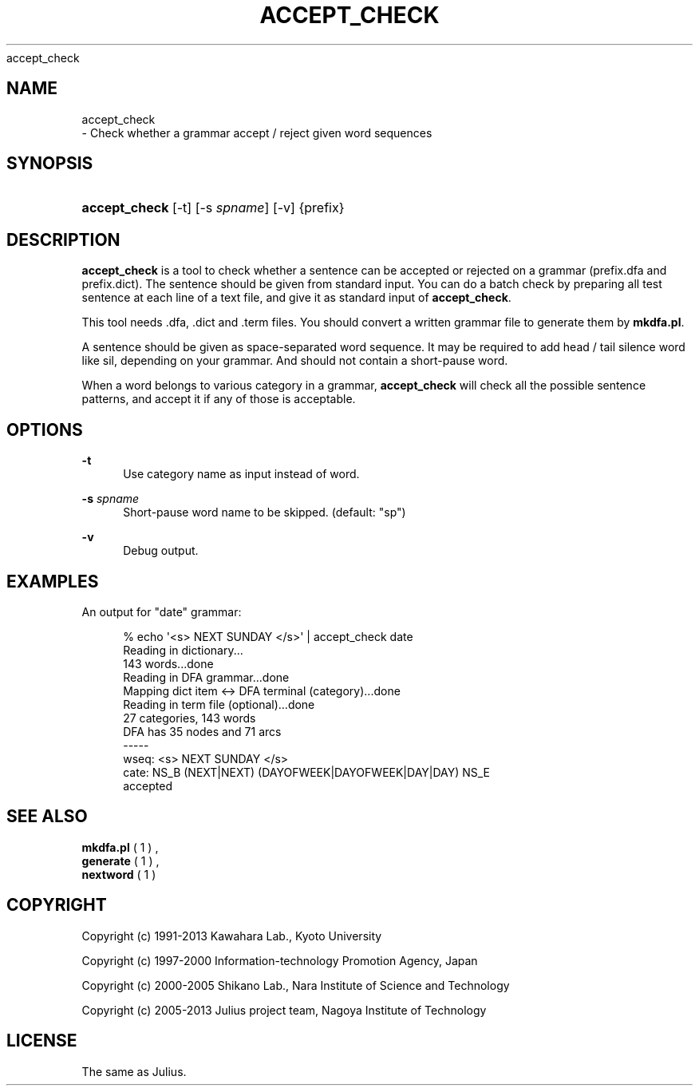 '\" t
.\"     Title: 
    accept_check
  
.\"    Author: 
.\" Generator: DocBook XSL Stylesheets v1.76.1 <http://docbook.sf.net/>
.\"      Date: 12/19/2013
.\"    Manual: 
.\"    Source: 
.\"  Language: English
.\"
.TH "ACCEPT_CHECK" "1" "12/19/2013" ""
.\" -----------------------------------------------------------------
.\" * Define some portability stuff
.\" -----------------------------------------------------------------
.\" ~~~~~~~~~~~~~~~~~~~~~~~~~~~~~~~~~~~~~~~~~~~~~~~~~~~~~~~~~~~~~~~~~
.\" http://bugs.debian.org/507673
.\" http://lists.gnu.org/archive/html/groff/2009-02/msg00013.html
.\" ~~~~~~~~~~~~~~~~~~~~~~~~~~~~~~~~~~~~~~~~~~~~~~~~~~~~~~~~~~~~~~~~~
.ie \n(.g .ds Aq \(aq
.el       .ds Aq '
.\" -----------------------------------------------------------------
.\" * set default formatting
.\" -----------------------------------------------------------------
.\" disable hyphenation
.nh
.\" disable justification (adjust text to left margin only)
.ad l
.\" -----------------------------------------------------------------
.\" * MAIN CONTENT STARTS HERE *
.\" -----------------------------------------------------------------
.SH "NAME"

    accept_check
   \- Check whether a grammar accept / reject given word sequences
.SH "SYNOPSIS"
.HP \w'\fBaccept_check\fR\ 'u
\fBaccept_check\fR [\-t] [\-s\ \fIspname\fR] [\-v] {prefix}
.SH "DESCRIPTION"
.PP

\fBaccept_check\fR
is a tool to check whether a sentence can be accepted or rejected on a grammar (prefix\&.dfa
and
prefix\&.dict)\&. The sentence should be given from standard input\&. You can do a batch check by preparing all test sentence at each line of a text file, and give it as standard input of
\fBaccept_check\fR\&.
.PP
This tool needs \&.dfa, \&.dict and \&.term files\&. You should convert a written grammar file to generate them by
\fBmkdfa\&.pl\fR\&.
.PP
A sentence should be given as space\-separated word sequence\&. It may be required to add head / tail silence word like
sil, depending on your grammar\&. And should not contain a short\-pause word\&.
.PP
When a word belongs to various category in a grammar,
\fBaccept_check\fR
will check all the possible sentence patterns, and accept it if any of those is acceptable\&.
.SH "OPTIONS"
.PP
\fB \-t \fR
.RS 4
Use category name as input instead of word\&.
.RE
.PP
\fB \-s \fR \fIspname\fR
.RS 4
Short\-pause word name to be skipped\&. (default: "sp")
.RE
.PP
\fB \-v \fR
.RS 4
Debug output\&.
.RE
.SH "EXAMPLES"
.PP
An output for "date" grammar:
.sp
.if n \{\
.RS 4
.\}
.nf
% echo \*(Aq<s> NEXT SUNDAY </s>\*(Aq | accept_check date
Reading in dictionary\&.\&.\&.
143 words\&.\&.\&.done
Reading in DFA grammar\&.\&.\&.done
Mapping dict item <\-> DFA terminal (category)\&.\&.\&.done
Reading in term file (optional)\&.\&.\&.done
27 categories, 143 words
DFA has 35 nodes and 71 arcs
\-\-\-\-\-
wseq: <s> NEXT SUNDAY </s>
cate: NS_B (NEXT|NEXT) (DAYOFWEEK|DAYOFWEEK|DAY|DAY) NS_E
accepted
.fi
.if n \{\
.RE
.\}
.sp
.SH "SEE ALSO"
.PP

\fB mkdfa.pl \fR( 1 )
,
\fB generate \fR( 1 )
,
\fB nextword \fR( 1 )
.SH "COPYRIGHT"
.PP
Copyright (c) 1991\-2013 Kawahara Lab\&., Kyoto University
.PP
Copyright (c) 1997\-2000 Information\-technology Promotion Agency, Japan
.PP
Copyright (c) 2000\-2005 Shikano Lab\&., Nara Institute of Science and Technology
.PP
Copyright (c) 2005\-2013 Julius project team, Nagoya Institute of Technology
.SH "LICENSE"
.PP
The same as Julius\&.

